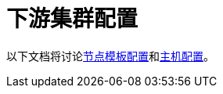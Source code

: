 = 下游集群配置

以下文档将讨论xref:./node-template-configuration.adoc[节点模板配置]和xref:./machine-configuration.adoc[主机配置]。
